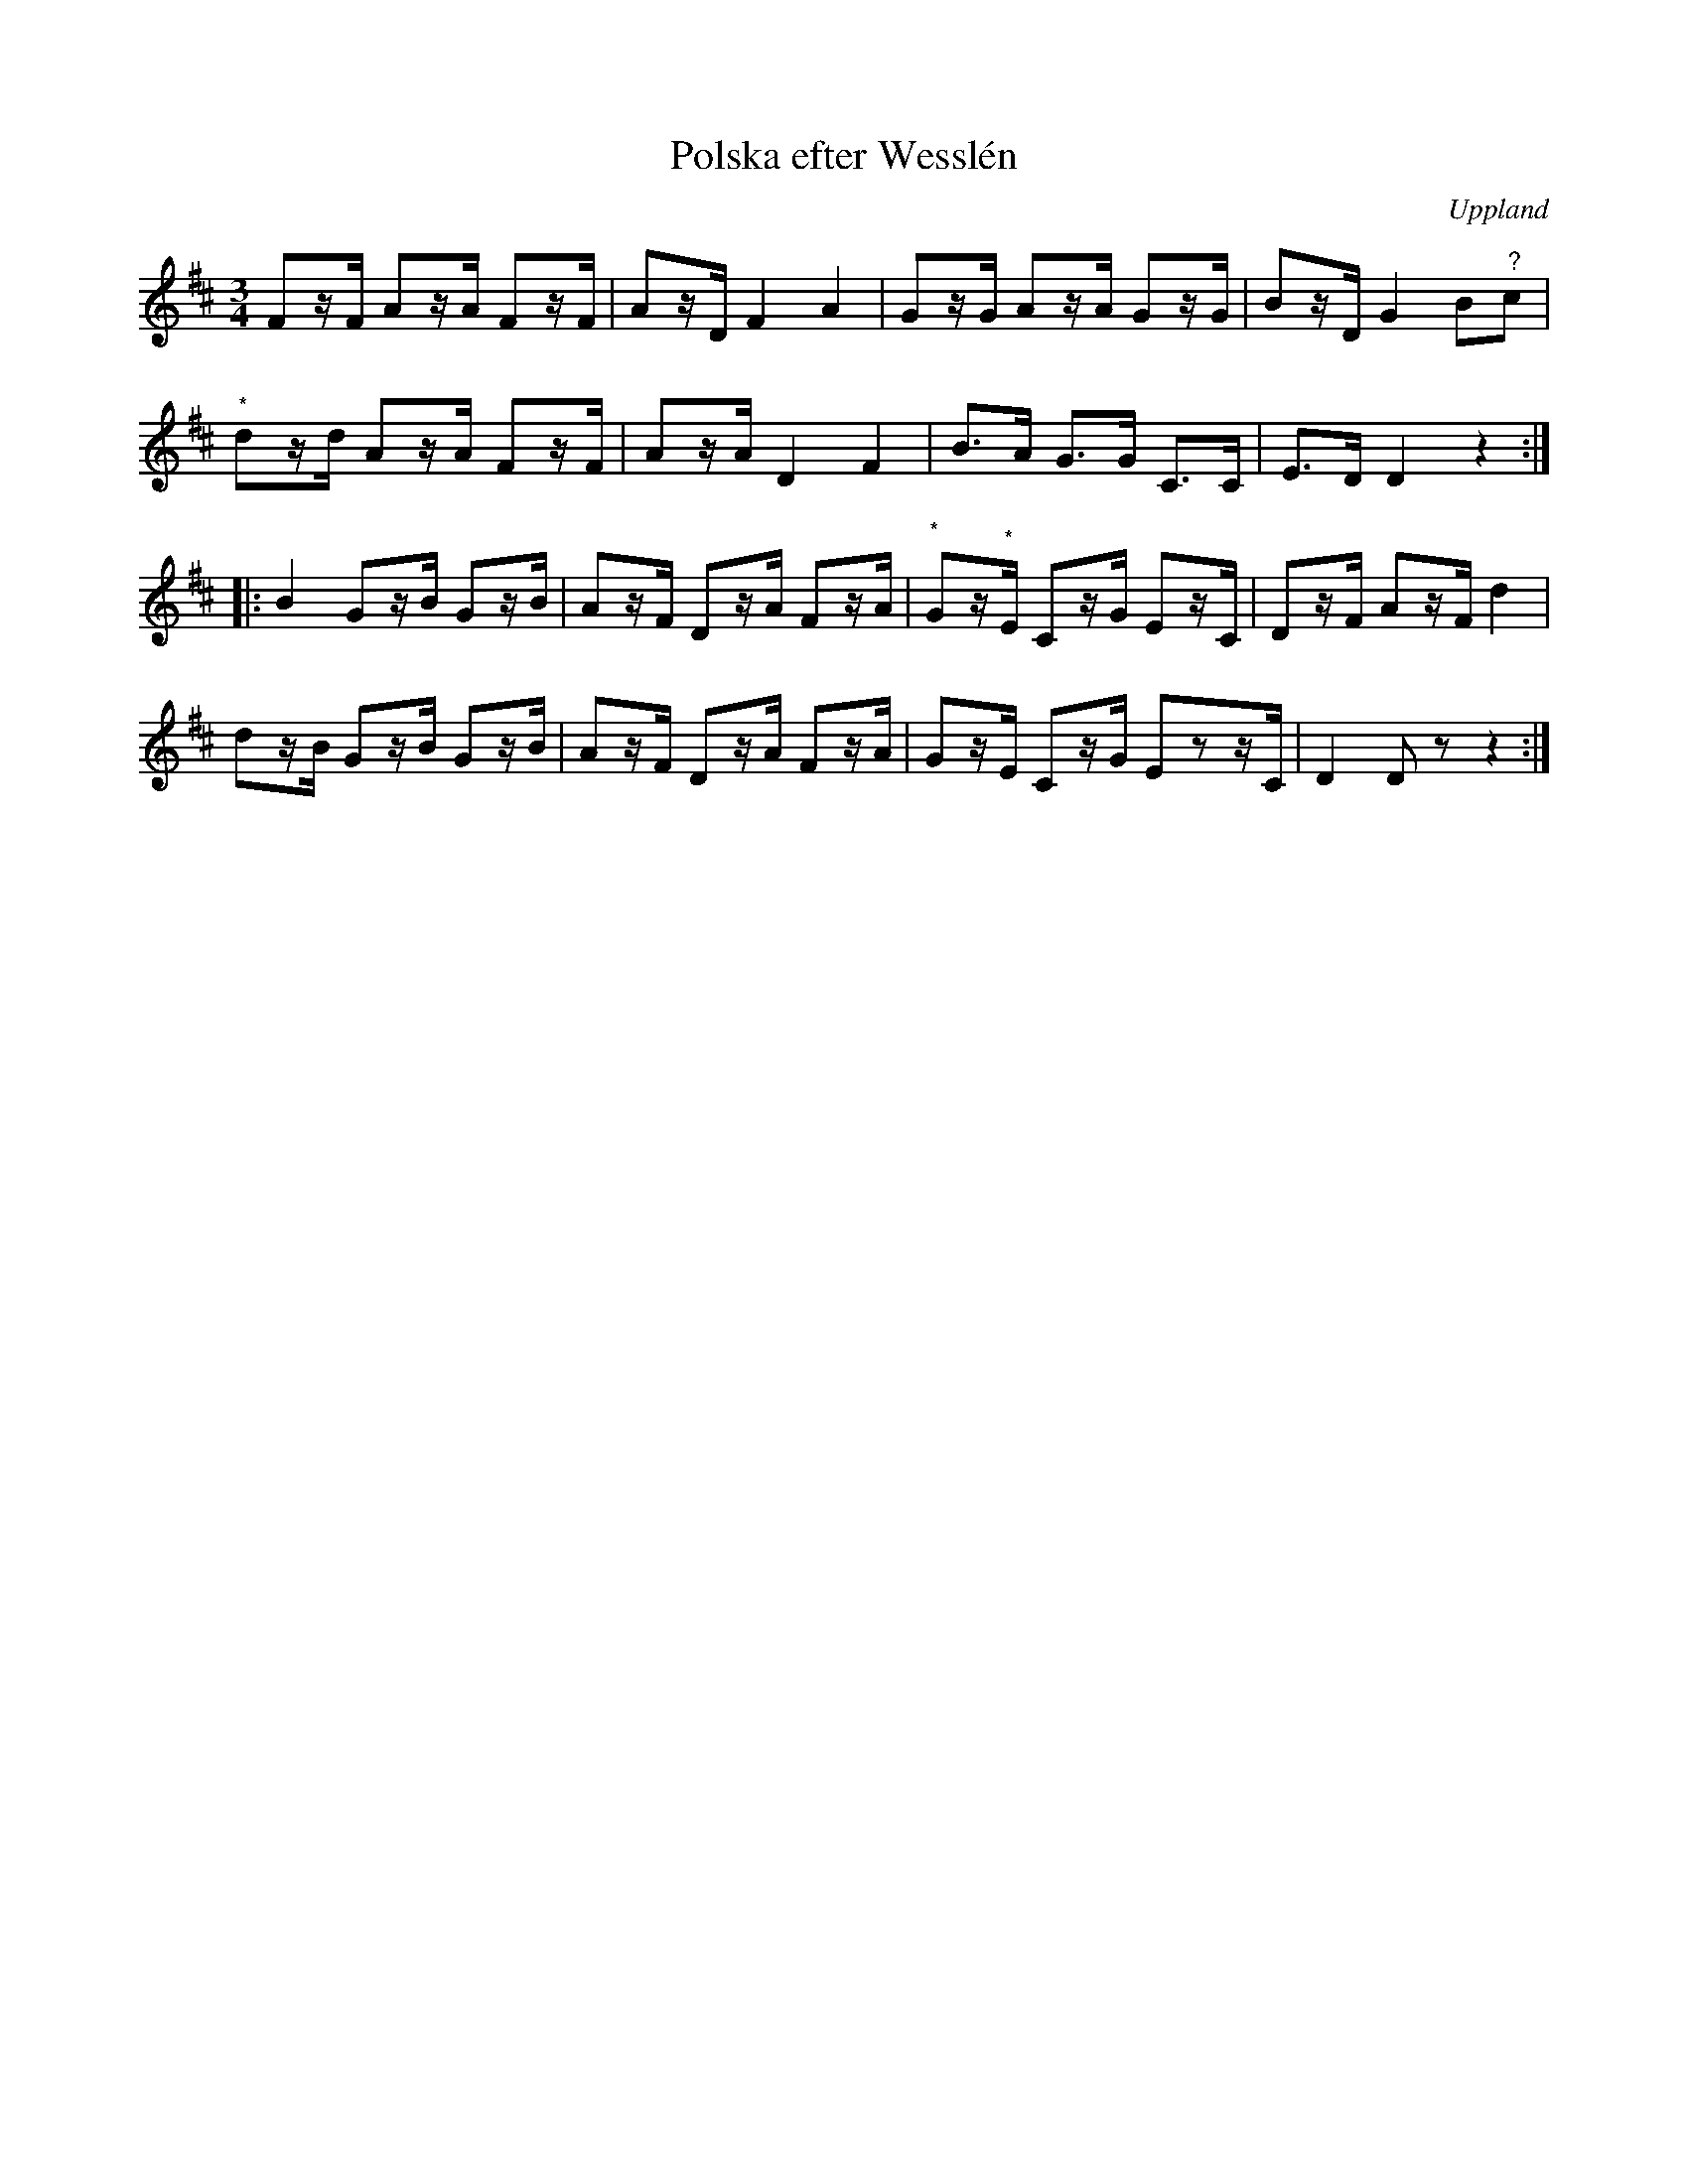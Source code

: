 %%abc-charset utf-8

X:100
%G,il: BG CössD,BllF_0531.pEG
T:Polska efter Wesslén
O:Uppland
R:Polska
N:Ur en notbok som gått i arv i släkten Wesslén ([[Personer/Mats Wesslén]] är organisten i Överlövsta socken som tecknade ned många låtar efter [[Personer/Byss-Kalle]]). Ref. [[Personer/Per-Ulf Allmo]]
N:Noterna som är markerade med (*) går ej att se i förlagen på grund av en trasig papperskant, så de är bara gissningar.
Z:Nils L
M:3/4
L:1/16
K:D
F2zF A2zA F2zF | A2zD F4 A4 | G2zG A2zA G2zG | B2zD G4 B2"^?"c2 |
"^*"d2zd A2zA F2zF | A2zA D4 F4 | B2>A2 G2>G2 C2>C2 | E2>D2 D4 z4 ::
B4 G2zB G2zB | A2zF D2zA F2zA | "^*"G2z"^*"E C2zG E2zC | D2zF A2zF d4 |
d2zB G2zB G2zB | A2zF D2zA F2zA | G2zE C2zG E2z2zC | D4 D2z2 z4 :|

